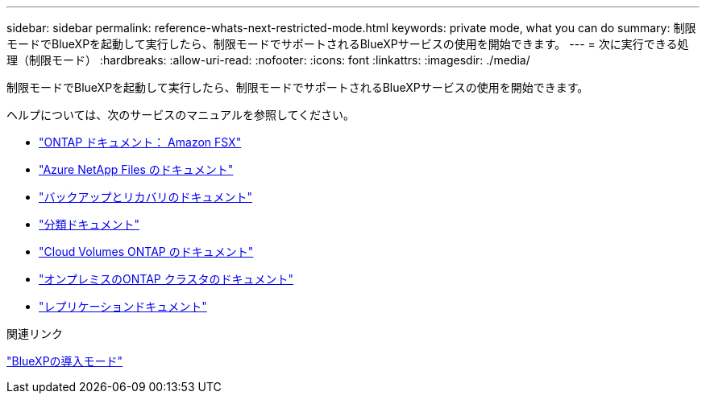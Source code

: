 ---
sidebar: sidebar 
permalink: reference-whats-next-restricted-mode.html 
keywords: private mode, what you can do 
summary: 制限モードでBlueXPを起動して実行したら、制限モードでサポートされるBlueXPサービスの使用を開始できます。 
---
= 次に実行できる処理（制限モード）
:hardbreaks:
:allow-uri-read: 
:nofooter: 
:icons: font
:linkattrs: 
:imagesdir: ./media/


[role="lead"]
制限モードでBlueXPを起動して実行したら、制限モードでサポートされるBlueXPサービスの使用を開始できます。

ヘルプについては、次のサービスのマニュアルを参照してください。

* https://docs.netapp.com/us-en/cloud-manager-fsx-ontap/index.html["ONTAP ドキュメント： Amazon FSX"^]
* https://docs.netapp.com/us-en/cloud-manager-azure-netapp-files/index.html["Azure NetApp Files のドキュメント"^]
* https://docs.netapp.com/us-en/cloud-manager-backup-restore/index.html["バックアップとリカバリのドキュメント"^]
* https://docs.netapp.com/us-en/cloud-manager-data-sense/index.html["分類ドキュメント"^]
* https://docs.netapp.com/us-en/cloud-manager-cloud-volumes-ontap/index.html["Cloud Volumes ONTAP のドキュメント"^]
* https://docs.netapp.com/us-en/cloud-manager-ontap-onprem/index.html["オンプレミスのONTAP クラスタのドキュメント"^]
* https://docs.netapp.com/us-en/cloud-manager-replication/index.html["レプリケーションドキュメント"^]


.関連リンク
link:concept-modes.html["BlueXPの導入モード"]
